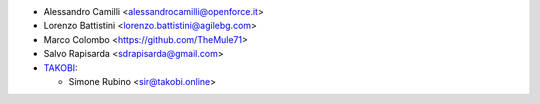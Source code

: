 * Alessandro Camilli <alessandrocamilli@openforce.it>
* Lorenzo Battistini <lorenzo.battistini@agilebg.com>
* Marco Colombo <https://github.com/TheMule71>
* Salvo Rapisarda <sdrapisarda@gmail.com>
* `TAKOBI <https://takobi.online>`_:

  * Simone Rubino <sir@takobi.online>
